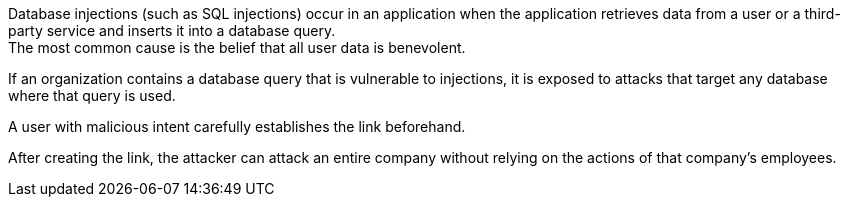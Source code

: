 Database injections (such as SQL injections) occur in an application when the
application retrieves data from a user or a third-party service and inserts it
into a database query. +
The most common cause is the belief that all user data is benevolent.

// Image: a short graphic showing the result of dangerous actions in the database, such as DELETE or SHOW admin data.
// - The payload is small-sized in the picture, and the impact is larger.
If an organization contains a database query that is vulnerable to injections,
it is exposed to attacks that target any database where that query is used.

A user with malicious intent carefully establishes the link beforehand.
// Here is an example:
// The image shows a SQL query embedded in a URL.

After creating the link, the attacker can attack an entire company without
relying on the actions of that company's employees.

